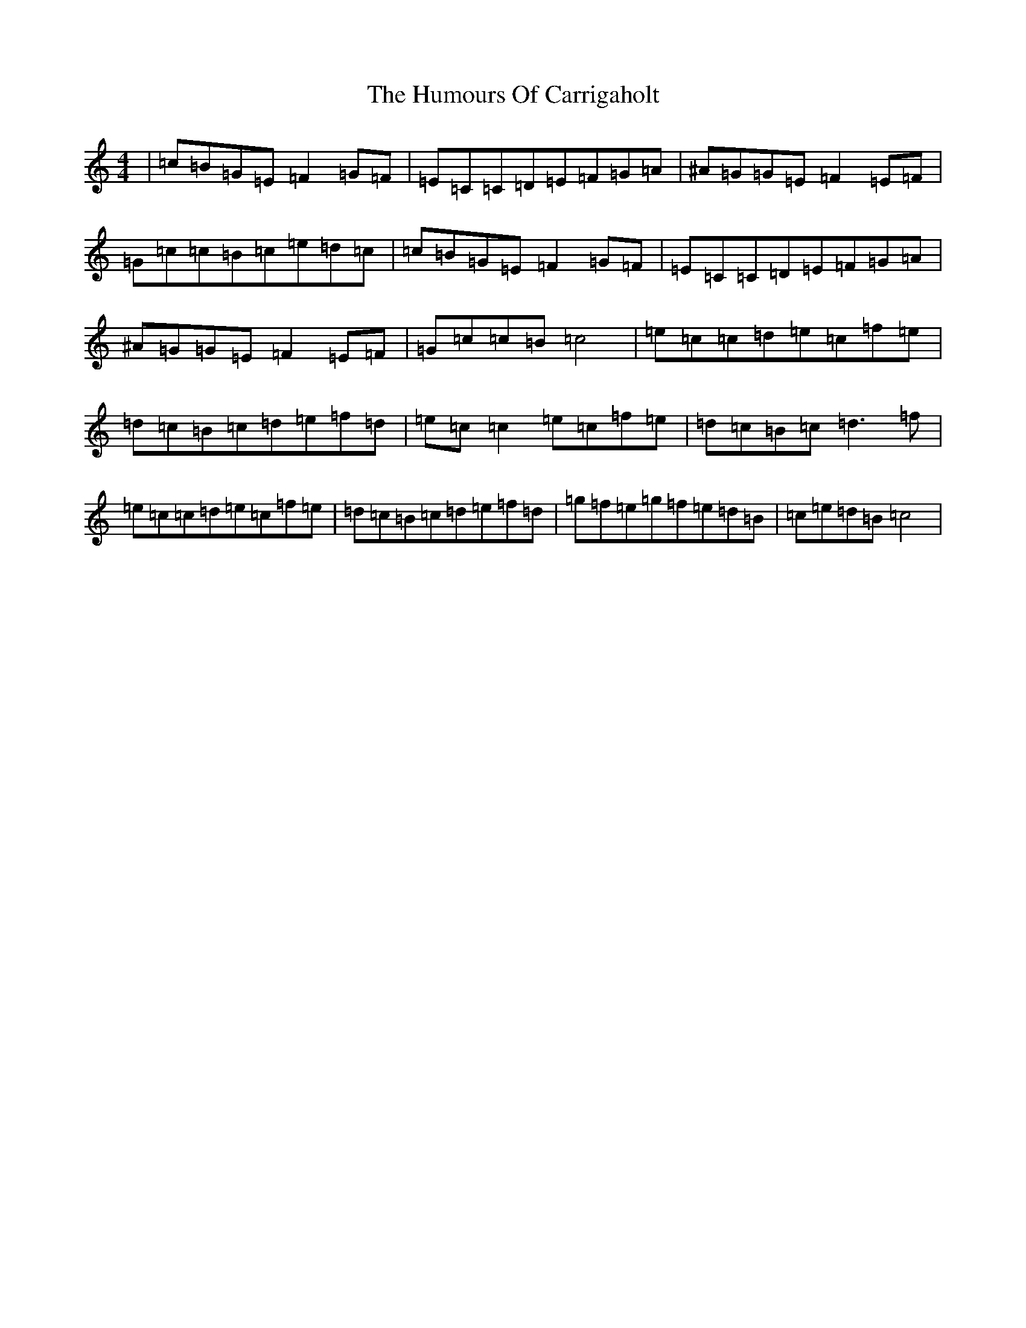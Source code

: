 X: 9475
T: Humours Of Carrigaholt, The
S: https://thesession.org/tunes/1730#setting22867
R: reel
M:4/4
L:1/8
K: C Major
|=c=B=G=E=F2=G=F|=E=C=C=D=E=F=G=A|^A=G=G=E=F2=E=F|=G=c=c=B=c=e=d=c|=c=B=G=E=F2=G=F|=E=C=C=D=E=F=G=A|^A=G=G=E=F2=E=F|=G=c=c=B=c4|=e=c=c=d=e=c=f=e|=d=c=B=c=d=e=f=d|=e=c=c2=e=c=f=e|=d=c=B=c=d3=f|=e=c=c=d=e=c=f=e|=d=c=B=c=d=e=f=d|=g=f=e=g=f=e=d=B|=c=e=d=B=c4|